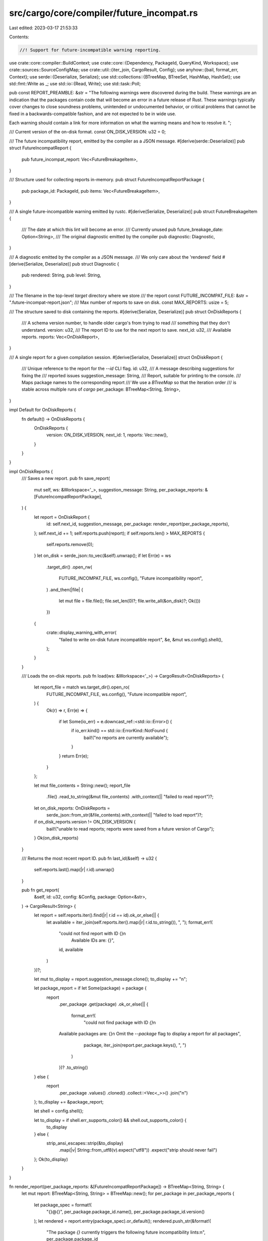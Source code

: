 src/cargo/core/compiler/future_incompat.rs
==========================================

Last edited: 2023-03-17 21:53:33

Contents:

.. code-block:: rs

    //! Support for future-incompatible warning reporting.

use crate::core::compiler::BuildContext;
use crate::core::{Dependency, PackageId, QueryKind, Workspace};
use crate::sources::SourceConfigMap;
use crate::util::{iter_join, CargoResult, Config};
use anyhow::{bail, format_err, Context};
use serde::{Deserialize, Serialize};
use std::collections::{BTreeMap, BTreeSet, HashMap, HashSet};
use std::fmt::Write as _;
use std::io::{Read, Write};
use std::task::Poll;

pub const REPORT_PREAMBLE: &str = "\
The following warnings were discovered during the build. These warnings are an
indication that the packages contain code that will become an error in a
future release of Rust. These warnings typically cover changes to close
soundness problems, unintended or undocumented behavior, or critical problems
that cannot be fixed in a backwards-compatible fashion, and are not expected
to be in wide use.

Each warning should contain a link for more information on what the warning
means and how to resolve it.
";

/// Current version of the on-disk format.
const ON_DISK_VERSION: u32 = 0;

/// The future incompatibility report, emitted by the compiler as a JSON message.
#[derive(serde::Deserialize)]
pub struct FutureIncompatReport {
    pub future_incompat_report: Vec<FutureBreakageItem>,
}

/// Structure used for collecting reports in-memory.
pub struct FutureIncompatReportPackage {
    pub package_id: PackageId,
    pub items: Vec<FutureBreakageItem>,
}

/// A single future-incompatible warning emitted by rustc.
#[derive(Serialize, Deserialize)]
pub struct FutureBreakageItem {
    /// The date at which this lint will become an error.
    /// Currently unused
    pub future_breakage_date: Option<String>,
    /// The original diagnostic emitted by the compiler
    pub diagnostic: Diagnostic,
}

/// A diagnostic emitted by the compiler as a JSON message.
/// We only care about the 'rendered' field
#[derive(Serialize, Deserialize)]
pub struct Diagnostic {
    pub rendered: String,
    pub level: String,
}

/// The filename in the top-level `target` directory where we store
/// the report
const FUTURE_INCOMPAT_FILE: &str = ".future-incompat-report.json";
/// Max number of reports to save on disk.
const MAX_REPORTS: usize = 5;

/// The structure saved to disk containing the reports.
#[derive(Serialize, Deserialize)]
pub struct OnDiskReports {
    /// A schema version number, to handle older cargo's from trying to read
    /// something that they don't understand.
    version: u32,
    /// The report ID to use for the next report to save.
    next_id: u32,
    /// Available reports.
    reports: Vec<OnDiskReport>,
}

/// A single report for a given compilation session.
#[derive(Serialize, Deserialize)]
struct OnDiskReport {
    /// Unique reference to the report for the `--id` CLI flag.
    id: u32,
    /// A message describing suggestions for fixing the
    /// reported issues
    suggestion_message: String,
    /// Report, suitable for printing to the console.
    /// Maps package names to the corresponding report
    /// We use a `BTreeMap` so that the iteration order
    /// is stable across multiple runs of `cargo`
    per_package: BTreeMap<String, String>,
}

impl Default for OnDiskReports {
    fn default() -> OnDiskReports {
        OnDiskReports {
            version: ON_DISK_VERSION,
            next_id: 1,
            reports: Vec::new(),
        }
    }
}

impl OnDiskReports {
    /// Saves a new report.
    pub fn save_report(
        mut self,
        ws: &Workspace<'_>,
        suggestion_message: String,
        per_package_reports: &[FutureIncompatReportPackage],
    ) {
        let report = OnDiskReport {
            id: self.next_id,
            suggestion_message,
            per_package: render_report(per_package_reports),
        };
        self.next_id += 1;
        self.reports.push(report);
        if self.reports.len() > MAX_REPORTS {
            self.reports.remove(0);
        }
        let on_disk = serde_json::to_vec(&self).unwrap();
        if let Err(e) = ws
            .target_dir()
            .open_rw(
                FUTURE_INCOMPAT_FILE,
                ws.config(),
                "Future incompatibility report",
            )
            .and_then(|file| {
                let mut file = file.file();
                file.set_len(0)?;
                file.write_all(&on_disk)?;
                Ok(())
            })
        {
            crate::display_warning_with_error(
                "failed to write on-disk future incompatible report",
                &e,
                &mut ws.config().shell(),
            );
        }
    }

    /// Loads the on-disk reports.
    pub fn load(ws: &Workspace<'_>) -> CargoResult<OnDiskReports> {
        let report_file = match ws.target_dir().open_ro(
            FUTURE_INCOMPAT_FILE,
            ws.config(),
            "Future incompatible report",
        ) {
            Ok(r) => r,
            Err(e) => {
                if let Some(io_err) = e.downcast_ref::<std::io::Error>() {
                    if io_err.kind() == std::io::ErrorKind::NotFound {
                        bail!("no reports are currently available");
                    }
                }
                return Err(e);
            }
        };

        let mut file_contents = String::new();
        report_file
            .file()
            .read_to_string(&mut file_contents)
            .with_context(|| "failed to read report")?;
        let on_disk_reports: OnDiskReports =
            serde_json::from_str(&file_contents).with_context(|| "failed to load report")?;
        if on_disk_reports.version != ON_DISK_VERSION {
            bail!("unable to read reports; reports were saved from a future version of Cargo");
        }
        Ok(on_disk_reports)
    }

    /// Returns the most recent report ID.
    pub fn last_id(&self) -> u32 {
        self.reports.last().map(|r| r.id).unwrap()
    }

    pub fn get_report(
        &self,
        id: u32,
        config: &Config,
        package: Option<&str>,
    ) -> CargoResult<String> {
        let report = self.reports.iter().find(|r| r.id == id).ok_or_else(|| {
            let available = iter_join(self.reports.iter().map(|r| r.id.to_string()), ", ");
            format_err!(
                "could not find report with ID {}\n\
                 Available IDs are: {}",
                id,
                available
            )
        })?;

        let mut to_display = report.suggestion_message.clone();
        to_display += "\n";

        let package_report = if let Some(package) = package {
            report
                .per_package
                .get(package)
                .ok_or_else(|| {
                    format_err!(
                        "could not find package with ID `{}`\n
                Available packages are: {}\n
                Omit the `--package` flag to display a report for all packages",
                        package,
                        iter_join(report.per_package.keys(), ", ")
                    )
                })?
                .to_string()
        } else {
            report
                .per_package
                .values()
                .cloned()
                .collect::<Vec<_>>()
                .join("\n")
        };
        to_display += &package_report;

        let shell = config.shell();

        let to_display = if shell.err_supports_color() && shell.out_supports_color() {
            to_display
        } else {
            strip_ansi_escapes::strip(&to_display)
                .map(|v| String::from_utf8(v).expect("utf8"))
                .expect("strip should never fail")
        };
        Ok(to_display)
    }
}

fn render_report(per_package_reports: &[FutureIncompatReportPackage]) -> BTreeMap<String, String> {
    let mut report: BTreeMap<String, String> = BTreeMap::new();
    for per_package in per_package_reports {
        let package_spec = format!(
            "{}@{}",
            per_package.package_id.name(),
            per_package.package_id.version()
        );
        let rendered = report.entry(package_spec).or_default();
        rendered.push_str(&format!(
            "The package `{}` currently triggers the following future incompatibility lints:\n",
            per_package.package_id
        ));
        for item in &per_package.items {
            rendered.extend(
                item.diagnostic
                    .rendered
                    .lines()
                    .map(|l| format!("> {}\n", l)),
            );
        }
    }
    report
}

/// Returns a user-readable message explaining which of
/// the packages in `package_ids` have updates available.
/// This is best-effort - if an error occurs, `None` will be returned.
fn get_updates(ws: &Workspace<'_>, package_ids: &BTreeSet<PackageId>) -> Option<String> {
    // This in general ignores all errors since this is opportunistic.
    let _lock = ws.config().acquire_package_cache_lock().ok()?;
    // Create a set of updated registry sources.
    let map = SourceConfigMap::new(ws.config()).ok()?;
    let mut package_ids: BTreeSet<_> = package_ids
        .iter()
        .filter(|pkg_id| pkg_id.source_id().is_registry())
        .collect();
    let source_ids: HashSet<_> = package_ids
        .iter()
        .map(|pkg_id| pkg_id.source_id())
        .collect();
    let mut sources: HashMap<_, _> = source_ids
        .into_iter()
        .filter_map(|sid| {
            let source = map.load(sid, &HashSet::new()).ok()?;
            Some((sid, source))
        })
        .collect();

    // Query the sources for new versions, mapping `package_ids` into `summaries`.
    let mut summaries = Vec::new();
    while !package_ids.is_empty() {
        package_ids.retain(|&pkg_id| {
            let source = match sources.get_mut(&pkg_id.source_id()) {
                Some(s) => s,
                None => return false,
            };
            let dep = match Dependency::parse(pkg_id.name(), None, pkg_id.source_id()) {
                Ok(dep) => dep,
                Err(_) => return false,
            };
            match source.query_vec(&dep, QueryKind::Exact) {
                Poll::Ready(Ok(sum)) => {
                    summaries.push((pkg_id, sum));
                    false
                }
                Poll::Ready(Err(_)) => false,
                Poll::Pending => true,
            }
        });
        for (_, source) in sources.iter_mut() {
            source.block_until_ready().ok()?;
        }
    }

    let mut updates = String::new();
    for (pkg_id, summaries) in summaries {
        let mut updated_versions: Vec<_> = summaries
            .iter()
            .map(|summary| summary.version())
            .filter(|version| *version > pkg_id.version())
            .collect();
        updated_versions.sort();

        let updated_versions = iter_join(
            updated_versions
                .into_iter()
                .map(|version| version.to_string()),
            ", ",
        );

        if !updated_versions.is_empty() {
            writeln!(
                updates,
                "{} has the following newer versions available: {}",
                pkg_id, updated_versions
            )
            .unwrap();
        }
    }
    Some(updates)
}

/// Writes a future-incompat report to disk, using the per-package
/// reports gathered during the build. If requested by the user,
/// a message is also displayed in the build output.
pub fn save_and_display_report(
    bcx: &BuildContext<'_, '_>,
    per_package_future_incompat_reports: &[FutureIncompatReportPackage],
) {
    let should_display_message = match bcx.config.future_incompat_config() {
        Ok(config) => config.should_display_message(),
        Err(e) => {
            crate::display_warning_with_error(
                "failed to read future-incompat config from disk",
                &e,
                &mut bcx.config.shell(),
            );
            true
        }
    };

    if per_package_future_incompat_reports.is_empty() {
        // Explicitly passing a command-line flag overrides
        // `should_display_message` from the config file
        if bcx.build_config.future_incompat_report {
            drop(
                bcx.config
                    .shell()
                    .note("0 dependencies had future-incompatible warnings"),
            );
        }
        return;
    }

    let current_reports = match OnDiskReports::load(bcx.ws) {
        Ok(r) => r,
        Err(e) => {
            log::debug!(
                "saving future-incompatible reports failed to load current reports: {:?}",
                e
            );
            OnDiskReports::default()
        }
    };
    let report_id = current_reports.next_id;

    // Get a list of unique and sorted package name/versions.
    let package_ids: BTreeSet<_> = per_package_future_incompat_reports
        .iter()
        .map(|r| r.package_id)
        .collect();
    let package_vers: Vec<_> = package_ids.iter().map(|pid| pid.to_string()).collect();

    if should_display_message || bcx.build_config.future_incompat_report {
        drop(bcx.config.shell().warn(&format!(
            "the following packages contain code that will be rejected by a future \
             version of Rust: {}",
            package_vers.join(", ")
        )));
    }

    let updated_versions = get_updates(bcx.ws, &package_ids).unwrap_or(String::new());

    let update_message = if !updated_versions.is_empty() {
        format!(
            "
- Some affected dependencies have newer versions available.
You may want to consider updating them to a newer version to see if the issue has been fixed.

{updated_versions}\n",
            updated_versions = updated_versions
        )
    } else {
        String::new()
    };

    let upstream_info = package_ids
        .iter()
        .map(|package_id| {
            let manifest = bcx.packages.get_one(*package_id).unwrap().manifest();
            format!(
                "
  - {package_spec}
  - Repository: {url}
  - Detailed warning command: `cargo report future-incompatibilities --id {id} --package {package_spec}`",
                package_spec = format!("{}@{}", package_id.name(), package_id.version()),
                url = manifest
                    .metadata()
                    .repository
                    .as_deref()
                    .unwrap_or("<not found>"),
                id = report_id,
            )
        })
        .collect::<Vec<_>>()
        .join("\n");

    let suggestion_message = format!(
        "
To solve this problem, you can try the following approaches:

{update_message}
- If the issue is not solved by updating the dependencies, a fix has to be
implemented by those dependencies. You can help with that by notifying the
maintainers of this problem (e.g. by creating a bug report) or by proposing a
fix to the maintainers (e.g. by creating a pull request):
{upstream_info}

- If waiting for an upstream fix is not an option, you can use the `[patch]`
section in `Cargo.toml` to use your own version of the dependency. For more
information, see:
https://doc.rust-lang.org/cargo/reference/overriding-dependencies.html#the-patch-section
        ",
        upstream_info = upstream_info,
        update_message = update_message,
    );

    current_reports.save_report(
        bcx.ws,
        suggestion_message.clone(),
        per_package_future_incompat_reports,
    );

    if bcx.build_config.future_incompat_report {
        drop(bcx.config.shell().note(&suggestion_message));
        drop(bcx.config.shell().note(&format!(
            "this report can be shown with `cargo report \
             future-incompatibilities --id {}`",
            report_id
        )));
    } else if should_display_message {
        drop(bcx.config.shell().note(&format!(
            "to see what the problems were, use the option \
             `--future-incompat-report`, or run `cargo report \
             future-incompatibilities --id {}`",
            report_id
        )));
    }
}


